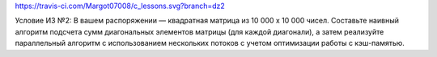 https://travis-ci.com/Margot07008/c_lessons.svg?branch=dz2

Условие ИЗ №2:
В вашем распоряжении — квадратная матрица из 10 000 x 10 000 чисел. Составьте наивный алгоритм подсчета сумм диагональных элементов матрицы (для каждой диагонали),
а затем реализуйте параллельный алгоритм с использованием нескольких потоков с учетом оптимизации работы с кэш-памятью.